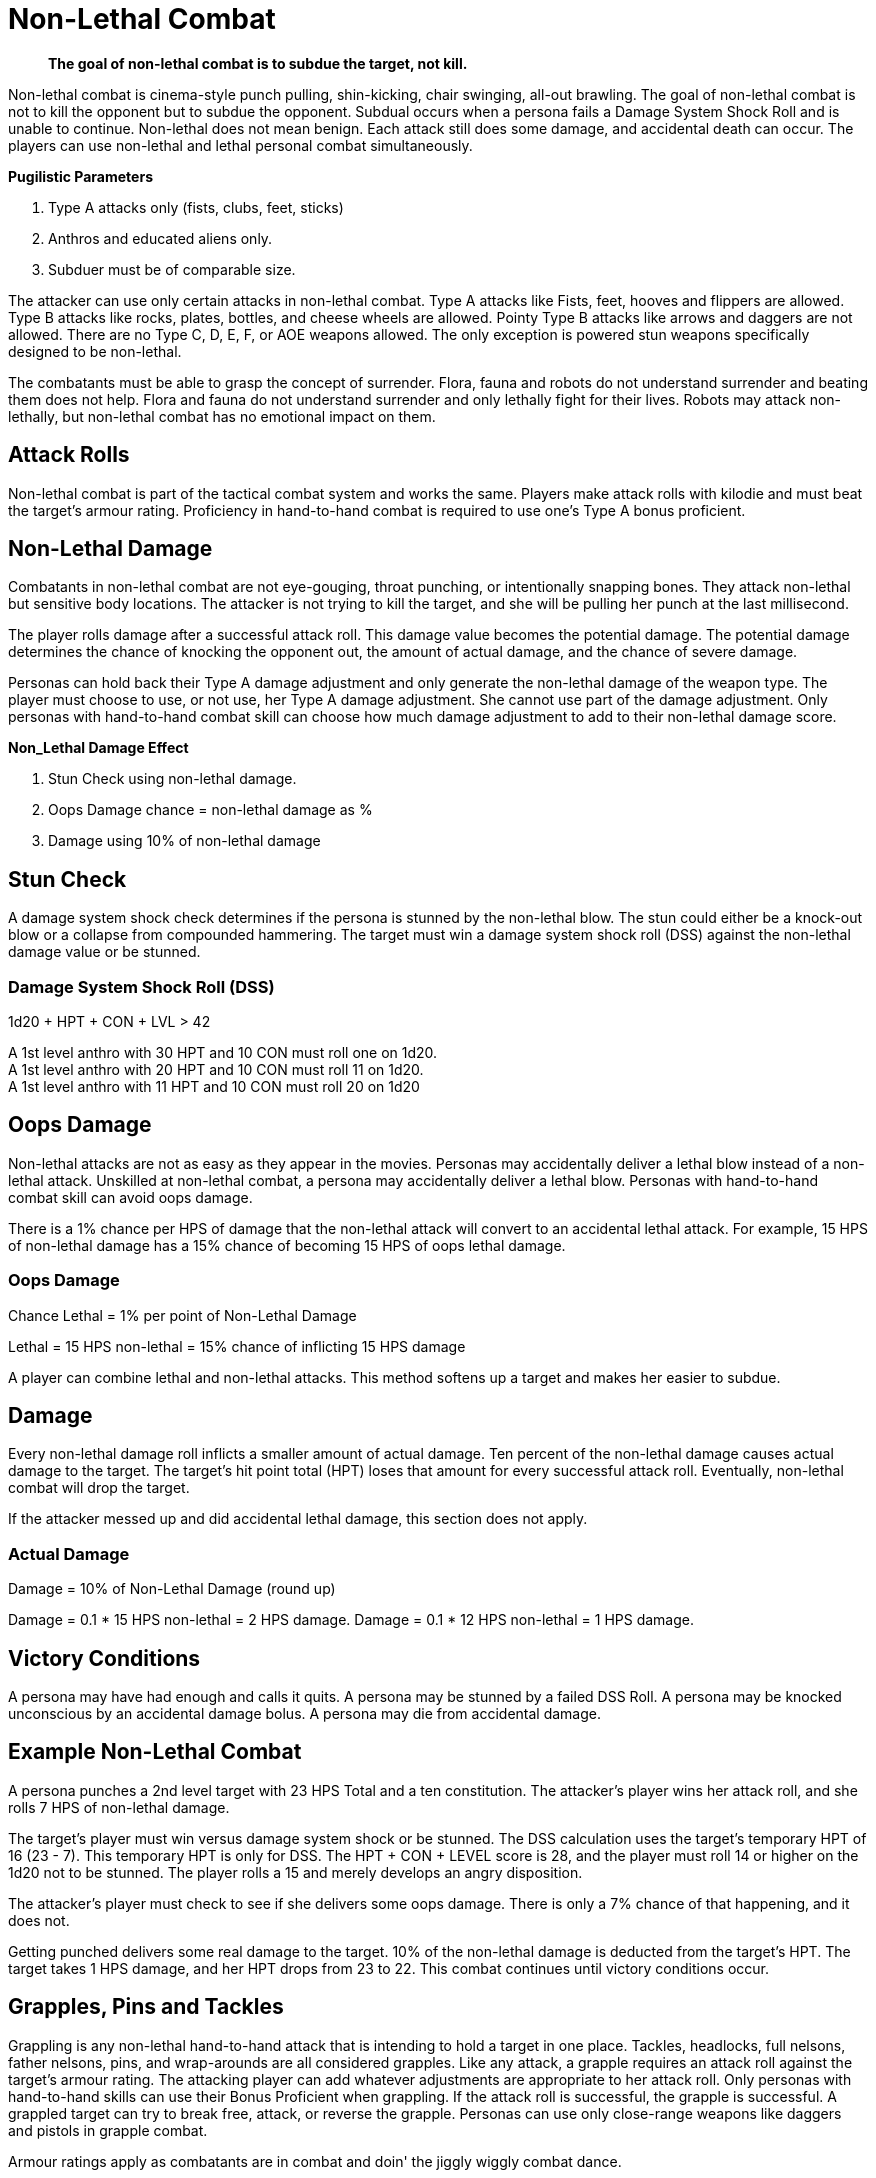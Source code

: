 = Non-Lethal Combat

[quote]
____
*The goal of non-lethal combat is to subdue the target, not kill.*
____

Non-lethal combat is cinema-style punch pulling, shin-kicking, chair swinging, all-out brawling.
The goal of non-lethal combat is not to kill the opponent but to subdue the opponent.
Subdual occurs when a persona fails a Damage System Shock Roll and is unable to continue.
Non-lethal does not mean benign. 
Each attack still does some damage, and accidental death can occur.
The players can use non-lethal and lethal personal combat simultaneously.

.*Pugilistic Parameters*
. Type A attacks only (fists, clubs, feet, sticks)
. Anthros and educated aliens only.
. Subduer must be of comparable size.

The attacker can use only certain attacks in non-lethal combat.
Type A attacks like Fists, feet, hooves and flippers are allowed.
Type B attacks like rocks, plates, bottles, and cheese wheels are allowed.
Pointy Type B attacks like arrows and daggers are not allowed.
There are no Type C, D, E, F, or AOE weapons allowed. 
The only exception is powered stun weapons specifically designed to be non-lethal.

The combatants must be able to grasp the concept of surrender.
Flora, fauna and robots do not understand surrender and beating them does not help.
Flora and fauna do not understand surrender and only lethally fight for their lives.
Robots may attack non-lethally, but non-lethal combat has no emotional impact on them.

== Attack Rolls
Non-lethal combat is part of the tactical combat system and works the same.
Players make attack rolls with kilodie and must beat the target's armour rating.
Proficiency in hand-to-hand combat is required to use one's Type A bonus proficient.

== Non-Lethal Damage
Combatants in non-lethal combat are not eye-gouging, throat punching, or intentionally snapping bones.
They attack non-lethal but sensitive body locations.
The attacker is not trying to kill the target, and she will be pulling her punch at the last millisecond.

The player rolls damage after a successful attack roll.
This damage value becomes the potential damage.
The potential damage determines the chance of knocking the opponent out, the amount of actual damage, and the chance of severe damage.

Personas can hold back their Type A damage adjustment and only generate the non-lethal damage of the weapon type.
The player must choose to use, or not use, her Type A damage adjustment. 
She cannot use part of the damage adjustment.
Only personas with hand-to-hand combat skill can choose how much damage adjustment to add to their non-lethal damage score.

.*Non_Lethal Damage Effect*
. Stun Check using non-lethal damage.
. Oops Damage chance = non-lethal damage as %
. Damage using 10% of non-lethal damage


== Stun Check 
A damage system shock check determines if the persona is stunned by the non-lethal blow.
The stun could either be a knock-out blow or a collapse from compounded hammering.
The target must win a damage system shock roll (DSS) against the non-lethal damage value or be stunned. 

=== Damage System Shock Roll (DSS)
.1d20 + HPT + CON + LVL > 42
****
A 1st level anthro with 30 HPT and 10 CON  must roll one on 1d20. +
A 1st level anthro with 20 HPT and 10 CON  must roll 11 on 1d20. +
A 1st level anthro with 11 HPT and 10 CON  must roll 20 on 1d20
****

== Oops Damage
Non-lethal attacks are not as easy as they appear in the movies.
Personas may accidentally deliver a lethal blow instead of a non-lethal attack.
Unskilled at non-lethal combat, a persona may accidentally deliver a lethal blow.
Personas with hand-to-hand combat skill can avoid oops damage. 

There is a 1% chance per HPS of damage that the non-lethal attack will convert to an accidental lethal attack.
For example, 15 HPS of non-lethal damage has a 15% chance of becoming 15 HPS of oops lethal damage.

=== Oops Damage 
.Chance Lethal = 1% per point of Non-Lethal Damage
****
Lethal = 15 HPS non-lethal = 15% chance of inflicting 15 HPS damage
****
A player can combine lethal and non-lethal attacks. 
This method softens up a target and makes her easier to subdue.

== Damage
Every non-lethal damage roll inflicts a smaller amount of actual damage. 
Ten percent of the non-lethal damage causes actual damage to the target.
The target's hit point total (HPT) loses that amount for every successful attack roll.
Eventually, non-lethal combat will drop the target.

If the attacker messed up and did accidental lethal damage, this section does not apply. 

=== Actual Damage 
.Damage = 10% of Non-Lethal Damage (round up)
****
Damage = 0.1 * 15 HPS non-lethal =  2 HPS damage.
Damage = 0.1 * 12 HPS non-lethal = 1 HPS damage.
****

== Victory Conditions
A persona may have had enough and calls it quits.
A persona may be stunned by a failed DSS Roll. 
A persona may be knocked unconscious by an accidental damage bolus.
A persona may die from accidental damage.

== Example Non-Lethal Combat
A persona punches a 2nd level target with 23 HPS Total and a ten constitution.
The attacker's player wins her attack roll, and she rolls 7 HPS of non-lethal damage.

The target's player must win versus damage system shock or be stunned.
The DSS calculation uses the target's temporary HPT of 16 (23 - 7).
This temporary HPT is only for DSS.
The HPT + CON + LEVEL score is 28, and the player must roll 14 or higher on the 1d20 not to be stunned. 
The player rolls a 15 and merely develops an angry disposition.

The attacker's player must check to see if she delivers some oops damage.
There is only a 7% chance of that happening, and it does not.

Getting punched delivers some real damage to the target. 
10% of the non-lethal damage is deducted from the target's HPT.
The target takes 1 HPS damage, and her HPT drops from 23 to 22.
This combat continues until victory conditions occur.

== Grapples, Pins and Tackles
Grappling is any non-lethal hand-to-hand attack that is intending to hold a target in one place.
Tackles, headlocks, full nelsons, father nelsons, pins, and wrap-arounds are all considered grapples.
Like any attack, a grapple requires an attack roll against the target's armour rating.
The attacking player can add whatever adjustments are appropriate to her attack roll.
Only personas with hand-to-hand skills can use their Bonus Proficient when grappling.
If the attack roll is successful, the grapple is successful.
A grappled target can try to break free, attack, or reverse the grapple.
Personas can use only close-range weapons like daggers and pistols in grapple combat.

Armour ratings apply as combatants are in combat and doin' the jiggly wiggly combat dance.

.*Grasping the Grapple*
. Attack roll
. Strength competition
. Break Checks

=== Attack Roll
The player makes a usual attack roll made against the target's armour rating.
Grappling is a Type A attack.
The player must use her Bonus Non-Proficient unless she has hand-to-hand combat skill.

=== Strength Competition
The player must win a Strength vs Strength challenge to immobilize the target.
If she loses this roll, she cannot make any other attack or move during the combat unit.
The target may move or attack, but there are no attack roll bonuses.
IF the player wins this roll, both the target and the attacker are immobilized. 

=== Break Checks
The target can make a break check every unit.
Per unit break checks may seem too frequent, but the assumption is that the grappling parties are writhing back and forth, rolling around, etc.
If the grappled target wins the Strength challenge, they can break free, move and attack.

=== Strength Competition
.1d20 + STR + Level both personas
****
Whichever player rolls higher wins the challenge. +
Grappler wins; the target is grappled. +
Grappler loses; the target can move and attack.
****

== Weapon Snatching
Weapons snatching is a classic cinema trick to turn the tables on dastardly pikers!
Weapon snatching is part of non-lethal personal combat.
Often players want to snatch an opponent's weapon.
Grappling someone's weapon is impossible in most situations and extremely difficult in those situations where it is possible.
Weapon snatching is part of our cinematic culture, and if the referee is going to allow it, the tactical system has an approach.
The player must win an attack roll, a dexterity competition and a Strength competition to wrestle a weapon from the target. 

.*Grappling a Weapon*
. Attack roll
. Dexterity competition
. Strength competition

=== Attack roll
The player makes a usual attack roll made against the target's armour rating.
Weapon grappling is a Type A attack.
The player must use her Bonus Non-Proficient unless she has hand-to-hand combat skill.

=== Dexterity Competition
The gun grabber must win a dexterity competition to get ahold of the weapon. 
If the grabber fails this dexterity competition, they have placed themselves in grave danger.
If the target persona has an attack remaining, they get a +242 attack roll bonus on their attacker.

=== Dexerity Competition
.1d20 + DEX + Level both personas
****
Whichever player rolls higher wins the challenge. +
Grappler wins; move onto the STR competition. +
Grappler loses; the target gets +242 on her attack roll.
****

=== Strength Competition
If the persona has successfully grappled the weapon, she must now overpower the target's grip on her weapon.
If the grabber fails this Strength competition, they have placed themselves in danger.
If the target persona has an attack remaining, they get a +141 attack roll bonus on their attacker.

=== Strength Competition
.1d20 + STR + Level both personas
****
Whichever player rolls higher wins the challenge. +
Grappler wins; the target is disarmed. +
Grappler loses; the target gets +141 on her attack roll.
****

== Tripping
Tripping a persona before getting to the giant red activation switch is more common than one would expect.
Tripping is another non-lethal attack.
The player must win an attack roll and a Strength competition to get a chance to trip.
The target then has a chance to dodge the trip by winning a normal dexterity roll. 
Too bad the target is not an Italian soccer player.

For trips to work, the target and the attacker should be about the same size. 
The target must also be trippable.
The attacker cannot trip a robot with treads.